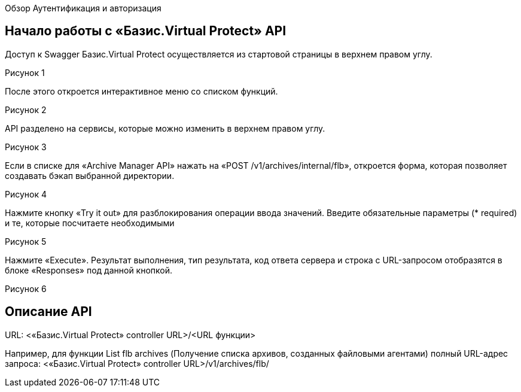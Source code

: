 Обзор
Аутентификация и авторизация

== Начало работы с «Базис.Virtual Protect» API

Доступ к Swagger Базис.Virtual Protect осуществляется из стартовой страницы в верхнем правом углу.

Рисунок 1

После этого откроется интерактивное меню со списком функций.

Рисунок 2

API разделено на сервисы, которые можно изменить в верхнем правом углу.

Рисунок 3

Если в списке для «Archive Manager API» нажать на «POST /v1/archives/internal/flb», откроется форма, которая позволяет создавать бэкап выбранной директории.

Рисунок 4

Нажмите кнопку «Try it out» для разблокирования операции ввода значений. Введите обязательные параметры (* required) и те, которые посчитаете необходимыми

Рисунок 5

Нажмите «Execute». Результат выполнения, тип результата, код ответа сервера и строка с URL-запросом отобразятся в блоке «Responses» под данной кнопкой.

Рисунок 6

== Описание API
URL: <«Базис.Virtual Protect» controller URL>/<URL функции>

Например, для функции List flb archives (Получение списка архивов, созданных файловыми агентами) полный URL-адрес запроса: <«Базис.Virtual Protect» controller URL>/v1/archives/flb/